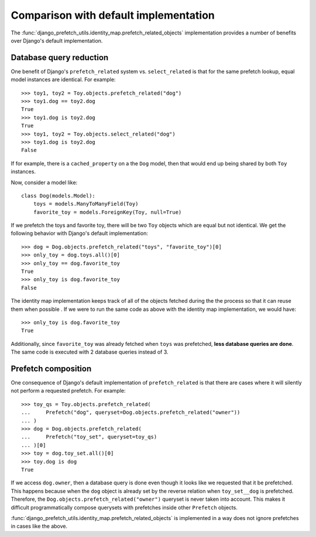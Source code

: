 ======================================
Comparison with default implementation
======================================

The
:func:`django_prefetch_utils.identity_map.prefetch_related_objects`
implementation provides a number of benefits over Django's default
implementation.


Database query reduction
------------------------

One benefit of Django's ``prefetch_related`` system vs. ``select_related`` is
that for the same prefetch lookup, equal model instances are identical.
For example::

   >>> toy1, toy2 = Toy.objects.prefetch_related("dog")
   >>> toy1.dog == toy2.dog
   True
   >>> toy1.dog is toy2.dog
   True
   >>> toy1, toy2 = Toy.objects.select_related("dog")
   >>> toy1.dog is toy2.dog
   False

If for example, there is a ``cached_property`` on a the ``Dog`` model, then
that would end up being shared by both ``Toy`` instances.

Now, consider a model like::

   class Dog(models.Model):
       toys = models.ManyToManyField(Toy)
       favorite_toy = models.ForeignKey(Toy, null=True)

If we prefetch the toys and favorite toy, there will be two ``Toy``
objects which are equal but not identical.  We get the following behavior
with Django's default implementation::

   >>> dog = Dog.objects.prefetch_related("toys", "favorite_toy")[0]
   >>> only_toy = dog.toys.all()[0]
   >>> only_toy == dog.favorite_toy
   True
   >>> only_toy is dog.favorite_toy
   False

The identity map implementation keeps track of all of the objects fetched
during the the process so that it can reuse them when possible .  If we
were to run the same code as above with the identity map implementation,
we would have::

   >>> only_toy is dog.favorite_toy
   True

Additionally, since ``favorite_toy`` was already fetched when ``toys`` was
prefetched, **less database queries are done**.  The same code is
executed with 2 database queries instead of 3.

Prefetch composition
--------------------

One consequence of Django's default implementation of ``prefetch_related`` is
that there are cases where it will silently not perform a requested prefetch.
For example::

    >>> toy_qs = Toy.objects.prefetch_related(
    ...     Prefetch("dog", queryset=Dog.objects.prefetch_related("owner"))
    ... )
    >>> dog = Dog.objects.prefetch_related(
    ...     Prefetch("toy_set", queryset=toy_qs)
    ... )[0]
    >>> toy = dog.toy_set.all()[0]
    >>> toy.dog is dog
    True

If we access ``dog.owner``, then a database query is done even though
it looks like we requested that it be prefetched.  This happens
because when the ``dog`` object is already set by the reverse relation
when ``toy_set__dog`` is prefetched.  Therefore, the
``Dog.objects.prefetch_related("owner")`` queryset is never taken into
account.  This makes it difficult programmatically compose querysets
with prefetches inside other ``Prefetch`` objects.

:func:`django_prefetch_utils.identity_map.prefetch_related_objects` is
implemented in a way does not ignore prefetches in cases like the above.
